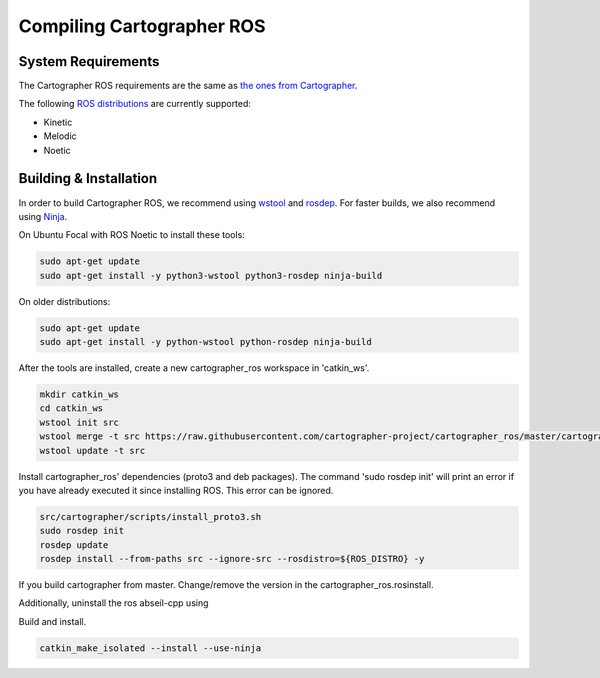.. Copyright 2018 The Cartographer Authors

.. Licensed under the Apache License, Version 2.0 (the "License");
   you may not use this file except in compliance with the License.
   You may obtain a copy of the License at

..      http://www.apache.org/licenses/LICENSE-2.0

.. Unless required by applicable law or agreed to in writing, software
   distributed under the License is distributed on an "AS IS" BASIS,
   WITHOUT WARRANTIES OR CONDITIONS OF ANY KIND, either express or implied.
   See the License for the specific language governing permissions and
   limitations under the License.

==========================
Compiling Cartographer ROS
==========================

System Requirements
===================

The Cartographer ROS requirements are the same as `the ones from Cartographer`_.

The following `ROS distributions`_ are currently supported:

* Kinetic
* Melodic
* Noetic

.. _the ones from Cartographer: https://google-cartographer.readthedocs.io/en/latest/#system-requirements
.. _ROS distributions: http://wiki.ros.org/Distributions

Building & Installation
=======================

In order to build Cartographer ROS, we recommend using `wstool <http://wiki.ros.org/wstool>`_ and `rosdep
<http://wiki.ros.org/rosdep>`_. For faster builds, we also recommend using
`Ninja <https://ninja-build.org>`_.

On Ubuntu Focal with ROS Noetic to install these tools:

.. code-block:: bash

    sudo apt-get update
    sudo apt-get install -y python3-wstool python3-rosdep ninja-build

On older distributions:

.. code-block:: bash

    sudo apt-get update
    sudo apt-get install -y python-wstool python-rosdep ninja-build

After the tools are installed, create a new cartographer_ros workspace in 'catkin_ws'.

.. code-block:: bash

    mkdir catkin_ws
    cd catkin_ws
    wstool init src
    wstool merge -t src https://raw.githubusercontent.com/cartographer-project/cartographer_ros/master/cartographer_ros.rosinstall
    wstool update -t src

Install cartographer_ros' dependencies (proto3 and deb packages).
The command 'sudo rosdep init' will print an error if you have already executed it since installing ROS. This error can be ignored.

.. code-block:: bash

    src/cartographer/scripts/install_proto3.sh 
    sudo rosdep init
    rosdep update
    rosdep install --from-paths src --ignore-src --rosdistro=${ROS_DISTRO} -y

If you build cartographer from master. Change/remove the version in the cartographer_ros.rosinstall.

Additionally, uninstall the ros abseil-cpp using

.. code-block:: bash
   sudo apt-get remove ros-${ROS_DISTRO}-abseil-cpp 

Build and install.

.. code-block:: bash

    catkin_make_isolated --install --use-ninja
